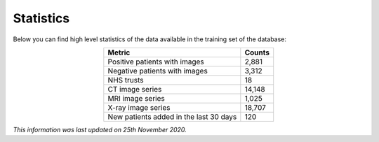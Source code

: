 .. _stats:

Statistics
----------

Below you can find high level statistics of the data available in the training set of the database:

.. rst-class:: right-align-right-col
.. list-table::
   :widths: auto
   :header-rows: 1
   :align: center

   * - Metric
     - Counts
   * - Positive patients with images
     - 2,881
   * - Negative patients with images
     - 3,312
   * - NHS trusts
     - 18
   * - CT image series
     - 14,148
   * - MRI image series
     - 1,025
   * - X-ray image series
     - 18,707
   * - New patients added in the last 30 days
     - 120

*This information was last updated on 25th November 2020.*

.. Number of patients - positives / negatives
.. Number of NHS Trusts 
.. Number of image series - by modality 
.. Date last updated
.. Data uploaded over time
